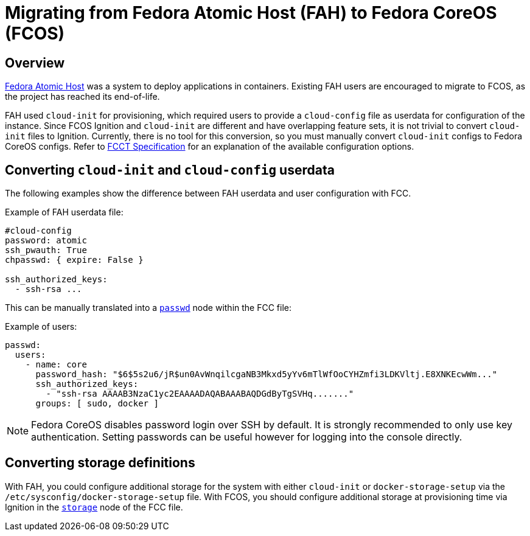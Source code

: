 :experimental:

= Migrating from Fedora Atomic Host (FAH) to Fedora CoreOS (FCOS)

== Overview

https://www.projectatomic.io/[Fedora Atomic Host] was a system to deploy applications in containers. Existing FAH users are encouraged to migrate to FCOS, as the project has reached its end-of-life.

FAH used `cloud-init` for provisioning, which required users to provide a `cloud-config` file as userdata for configuration of the instance. Since FCOS Ignition and `cloud-init` are different and have overlapping feature sets, it is not trivial to convert `cloud-init` files to Ignition. Currently, there is no tool for this conversion, so you must manually convert `cloud-init` configs to Fedora CoreOS configs. Refer to xref:fcct-config.adoc[FCCT Specification] for an explanation of the available configuration options.

== Converting `cloud-init` and `cloud-config` userdata

The following examples show the difference between FAH userdata and user configuration with FCC.

.Example of FAH userdata file:
----
#cloud-config
password: atomic
ssh_pwauth: True
chpasswd: { expire: False }

ssh_authorized_keys:
  - ssh-rsa ...
----

This can be manually translated into a xref:ign-passwd.adoc[`passwd`] node within the FCC file:

.Example of users:
[source, yaml]
----
passwd:
  users:
    - name: core
      password_hash: "$6$5s2u6/jR$un0AvWnqilcgaNB3Mkxd5yYv6mTlWfOoCYHZmfi3LDKVltj.E8XNKEcwWm..."
      ssh_authorized_keys:
        - "ssh-rsa AAAAB3NzaC1yc2EAAAADAQABAAABAQDGdByTgSVHq......."
      groups: [ sudo, docker ]
----

NOTE: Fedora CoreOS disables password login over SSH by default. It is strongly recommended to only use key authentication. Setting passwords can be useful however for logging into the console directly.

== Converting storage definitions

With FAH, you could configure additional storage for the system with either `cloud-init` or  `docker-storage-setup` via the `/etc/sysconfig/docker-storage-setup` file. With FCOS, you should configure additional storage at provisioning time via Ignition in the xref:ign-storage.adoc[`storage`] node of the FCC file.

